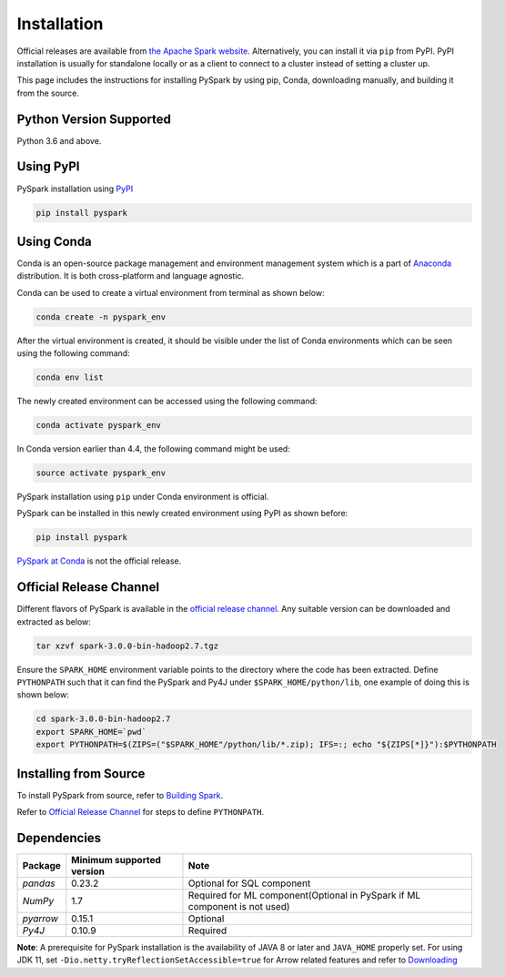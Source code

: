 ..  Licensed to the Apache Software Foundation (ASF) under one
    or more contributor license agreements.  See the NOTICE file
    distributed with this work for additional information
    regarding copyright ownership.  The ASF licenses this file
    to you under the Apache License, Version 2.0 (the
    "License"); you may not use this file except in compliance
    with the License.  You may obtain a copy of the License at

..    http://www.apache.org/licenses/LICENSE-2.0

..  Unless required by applicable law or agreed to in writing,
    software distributed under the License is distributed on an
    "AS IS" BASIS, WITHOUT WARRANTIES OR CONDITIONS OF ANY
    KIND, either express or implied.  See the License for the
    specific language governing permissions and limitations
    under the License.

============
Installation
============

Official releases are available from `the Apache Spark website <https://spark.apache.org/downloads.html>`_.
Alternatively, you can install it via ``pip`` from PyPI.  PyPI installation is usually for standalone
locally or as a client to connect to a cluster instead of setting a cluster up.  
 
This page includes the instructions for installing PySpark by using pip, Conda, downloading manually, and building it from the source.

Python Version Supported
------------------------

Python 3.6 and above.

Using PyPI
----------

PySpark installation using `PyPI <https://pypi.org/project/pyspark/>`_

.. code-block:: bash

    pip install pyspark
	
Using Conda  
-----------

Conda is an open-source package management and environment management system which is a part of `Anaconda <https://docs.continuum.io/anaconda/>`_ distribution. It is both cross-platform and language agnostic.
  
Conda can be used to create a virtual environment from terminal as shown below:

.. code-block:: bash

    conda create -n pyspark_env 

After the virtual environment is created, it should be visible under the list of Conda environments which can be seen using the following command:

.. code-block:: bash

    conda env list

The newly created environment can be accessed using the following command:

.. code-block:: bash

    conda activate pyspark_env

In Conda version earlier than 4.4, the following command might be used:

.. code-block:: bash

    source activate pyspark_env

PySpark installation using ``pip`` under Conda environment is official. 

PySpark can be installed in this newly created environment using PyPI as shown before:

.. code-block:: bash

    pip install pyspark

`PySpark at Conda <https://anaconda.org/conda-forge/pyspark>`_ is not the official release.

Official Release Channel
------------------------

Different flavors of PySpark is available in the `official release channel <https://spark.apache.org/downloads.html>`_.
Any suitable version can be downloaded and extracted as below:

.. code-block:: bash

    tar xzvf spark-3.0.0-bin-hadoop2.7.tgz

Ensure the ``SPARK_HOME`` environment variable points to the directory where the code has been extracted. 
Define ``PYTHONPATH`` such that it can find the PySpark and 
Py4J under ``$SPARK_HOME/python/lib``, one example of doing this is shown below:

.. code-block:: bash

    cd spark-3.0.0-bin-hadoop2.7
    export SPARK_HOME=`pwd`
    export PYTHONPATH=$(ZIPS=("$SPARK_HOME"/python/lib/*.zip); IFS=:; echo "${ZIPS[*]}"):$PYTHONPATH

Installing from Source
----------------------

To install PySpark from source, refer to `Building Spark <https://spark.apache.org/docs/latest/building-spark.html>`_.

Refer to `Official Release Channel <#official-release-channel>`_ for steps to define ``PYTHONPATH``. 

Dependencies
------------
============= ========================= ==========================================================================
Package       Minimum supported version Note
============= ========================= ==========================================================================
`pandas`      0.23.2                    Optional for SQL component
`NumPy`       1.7                       Required for ML component(Optional in PySpark if ML component is not used)
`pyarrow`     0.15.1                    Optional
`Py4J`        0.10.9                    Required
============= ========================= ==========================================================================

**Note**: A prerequisite for PySpark installation is the availability of JAVA 8 or later and ``JAVA_HOME`` properly set. 
For using JDK 11, set ``-Dio.netty.tryReflectionSetAccessible=true`` for Arrow related features and refer to `Downloading <https://spark.apache.org/docs/latest/#downloading>`_